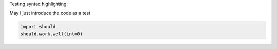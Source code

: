 
Testing syntax highlighting:

May I just introduce the code as a test 

.. code-block:: python

 import should
 should.work.well(int=0)

